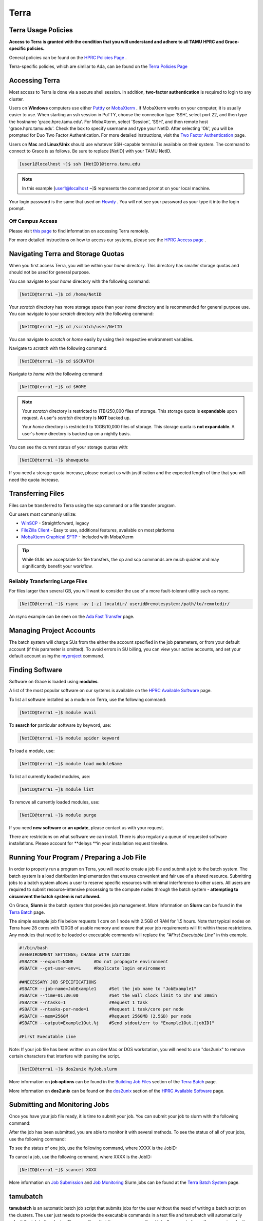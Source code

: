 .. _terra:

Terra
=====

Terra Usage Policies
----------------------
**Access to Terra is granted with the condition that you will understand and adhere to all TAMU HPRC and Grace-specific policies.**

General policies can be found on the `HPRC Policies Page <https://hprc.tamu.edu/policies/>`_ .

Terra-specific policies, which are similar to Ada, can be found on the `Terra Policies Page <https://hprc.tamu.edu/wiki/Terra:Policies>`_ 

Accessing Terra
---------------
Most access to Terra is done via a secure shell session. In addition, **two-factor authentication** is required to login to any cluster.

Users on **Windows** computers use either `Puttty <http://www.putty.org/>`_ or `MobaXterm <http://mobaxterm.mobatek.net/>`_ . If MobaXterm works on your computer, it is usually easier to use. When starting an ssh session in PuTTY, choose the connection type 'SSH', select port 22, and then type the hostname 'grace.hprc.tamu.edu'. For MobaXterm, select 'Session', 'SSH', and then remote host 'grace.hprc.tamu.edu'. Check the box to specify username and type your NetID. After selecting 'Ok', you will be prompted for Duo Two Factor Authentication. For more detailed instructions, visit the `Two Factor Authentication <https://hprc.tamu.edu/wiki/Two_Factor#MobaXterm/>`_  page.

Users on **Mac** and **Linux/Unix** should use whatever SSH-capable terminal is available on their system. The command to connect to Grace is as follows. Be sure to replace [NetID] with your TAMU NetID.

.. code-block:: php

  [user1@localhost ~]$ ssh [NetID]@terra.tamu.edu

.. note::
  In this example [user1@localhost ~]$ represents the command prompt on your local machine. 
  
Your login password is the same that used on `Howdy <https://howdy.tamu.edu/>`_ . You will not see your password as your type it into the login prompt.

Off Campus Access
*****************
Please visit `this page <https://hprc.tamu.edu/wiki/HPRC:Remote_Access>`_  to find information on accessing Terra remotely.

For more detailed instructions on how to access our systems, please see the `HPRC Access page <https://hprc.tamu.edu/wiki/HPRC:Access>`_ .

Navigating Terra and Storage Quotas
-----------------------------------
When you first access Terra, you will be within your *home* directory. This directory has smaller storage quotas and should not be used for general purpose.

You can navigate to your *home* directory with the following command:

.. code-block:: php

  [NetID@terra1 ~]$ cd /home/NetID
  
Your *scratch* directory has more storage space than your *home* directory and is recommended for general purpose use. You can navigate to your *scratch* directory with the following command:

.. code-block:: php

  [NetID@terra1 ~]$ cd /scratch/user/NetID
  
You can navigate to *scratch* or *home* easily by using their respective environment variables.

Navigate to *scratch* with the following command:

.. code-block:: php

  [NetID@terra1 ~]$ cd $SCRATCH
  
Navigate to *home* with the following command:

.. code-block:: php

  [NetID@terra1 ~]$ cd $HOME
  
.. note::
  Your *scratch* directory is restricted to 1TB/250,000 files of storage. This storage quota is **expandable** upon request. A user's *scratch* directory is **NOT**  backed up.

  Your *home* directory is restricted to 10GB/10,000 files of storage. This storage quota is **not expandable**. A user's *home* directory is backed up on a nightly basis.
  
You can see the current status of your storage quotas with:

.. code-block:: php

  [NetID@terra1 ~]$ showquota
  
If you need a storage quota increase, please contact us with justification and the expected length of time that you will need the quota increase.

Transferring Files
------------------
Files can be transferred to Terra using the scp command or a file transfer program.

Our users most commonly utilize:

* `WinSCP <https://winscp.net/eng/download.php>`_  - Straightforward, legacy
* `FileZilla Client <https://filezilla-project.org/>`_  - Easy to use, additional features, available on most platforms
* `MobaXterm Graphical SFTP <https://mobaxterm.mobatek.net/features.html>`_  - Included with MobaXterm

.. tip:: 
  While GUIs are acceptable for file transfers, the cp and scp commands are much quicker and may significantly benefit your workflow.

Reliably Transferring Large Files
*********************************
For files larger than several GB, you will want to consider the use of a more fault-tolerant utility such as rsync.

.. code-block:: php

  [NetID@terra1 ~]$ rsync -av [-z] localdir/ userid@remotesystem:/path/to/remotedir/
  
An rsync example can be seen on the `Ada Fast Transfer <https://hprc.tamu.edu/wiki/Ada:Fast_Data_Transfer#Data_transfer_using_rsync>`_  page.

Managing Project Accounts
-------------------------
The batch system will charge SUs from the either the account specified in the job parameters, or from your default account (if this parameter is omitted). To avoid errors in SU billing, you can view your active accounts, and set your default account using the `myproject <https://hprc.tamu.edu/wiki/HPRC:myproject>`_   command.

Finding Software
----------------
Software on Grace is loaded using **modules**.

A list of the most popular software on our systems is available on the `HPRC Available Software <https://hprc.tamu.edu/wiki/SW>`_   page.

To list all software installed as a module on Terra, use the following command:

.. code-block:: php

  [NetID@terra1 ~]$ module avail
  
To **search for** particular software by keyword, use:

.. code-block:: php

  [NetID@terra1 ~]$ module spider keyword
  
To load a module, use:

.. code-block:: php

  [NetID@terra1 ~]$ module load moduleName
  
To list all currently loaded modules, use:

.. code-block:: php

  [NetID@terra1 ~]$ module list
  
To remove all currently loaded modules, use:

.. code-block:: php

  [NetID@terra1 ~]$ module purge
  
If you need **new software** or **an update**, please contact us with your request.

There are restrictions on what software we can install. There is also regularly a queue of requested software installations. 
Please account for **delays **in your installation request timeline.

Running Your Program / Preparing a Job File
-------------------------------------------
In order to properly run a program on Terra, you will need to create a job file and submit a job to the batch system. The batch system is a load distribution implementation that ensures convenient and fair use of a shared resource. Submitting jobs to a batch system allows a user to reserve specific resources with minimal interference to other users. All users are required to submit resource-intensive processing to the compute nodes through the batch system - **attempting to circumvent the batch system is not allowed.**

On Grace, **Slurm** is the batch system that provides job management. More information on **Slurm** can be found in the `Terra Batch <https://hprc.tamu.edu/wiki/Terra:Batch>`_  page.
 
The simple example job file below requests 1 core on 1 node with 2.5GB of RAM for 1.5 hours. Note that typical nodes on Terra have 28 cores with 120GB of usable memory and ensure that your job requirements will fit within these restrictions. Any modules that need to be loaded or executable commands will replace the *"#First Executable Line"* in this example.


.. code-block:: php
  
  #!/bin/bash
  ##ENVIRONMENT SETTINGS; CHANGE WITH CAUTION
  #SBATCH --export=NONE        #Do not propagate environment
  #SBATCH --get-user-env=L     #Replicate login environment

  ##NECESSARY JOB SPECIFICATIONS
  #SBATCH --job-name=JobExample1     #Set the job name to "JobExample1"
  #SBATCH --time=01:30:00            #Set the wall clock limit to 1hr and 30min
  #SBATCH --ntasks=1                 #Request 1 task
  #SBATCH --ntasks-per-node=1        #Request 1 task/core per node
  #SBATCH --mem=2560M                #Request 2560MB (2.5GB) per node
  #SBATCH --output=Example1Out.%j    #Send stdout/err to "Example1Out.[jobID]"

  #First Executable Line
  
Note: If your job file has been written on an older Mac or DOS workstation, you will need to use "dos2unix" to remove certain characters that interfere with parsing the script.

.. code-block:: php

  [NetID@terra1 ~]$ dos2unix MyJob.slurm
  
More information on **job options** can be found in the `Building Job Files <https://hprc.tamu.edu/wiki/Terra:Batch#Building_Job_Files>`_ section of the `Terra Batch <https://hprc.tamu.edu/wiki/Terra:Batch>`_  page.

More information on **dos2unix** can be found on the `dos2unix <https://hprc.tamu.edu/wiki/SW:dos2unix>`_  section of the `HPRC Available Software <https://hprc.tamu.edu/wiki/SW>`_  page.

Submitting and Monitoring Jobs
------------------------------
Once you have your job file ready, it is time to submit your job. You can submit your job to slurm with the following command:

.. code-block:: php
  [NetID@terra1 ~]$ sbatch MyJob.slurm
  Submitted batch job 3606
 
After the job has been submitted, you are able to monitor it with several methods. To see the status of all of your jobs, use the following command:

.. code-block:: php
  [NetID@terra1 ~]$ squeue -u NetID
  JOBID       NAME                USER                    PARTITION   NODES CPUS STATE       TIME        TIME_LEFT   START_TIME           REASON      NODELIST            
  3606        myjob2              NetID                   short       1     3    RUNNING     0:30        00:10:30    2016-11-27T23:44:12  None        tnxt-[0340] 
  
To see the status of one job, use the following command, where XXXX is the JobID:

.. code-block:: php
  [NetID@terra1 ~]$ squeue --job XXXX
  JOBID       NAME                USER                    PARTITION   NODES CPUS STATE       TIME        TIME_LEFT   START_TIME           REASON      NODELIST            
  XXXX        myjob2              NetID                   short       1     3    RUNNING     0:30        00:10:30    2016-11-27T23:44:12  None        tnxt-[0340]  

To cancel a job, use the following command, where XXXX is the JobID:

.. code-block:: php

  [NetID@terra1 ~]$ scancel XXXX
  
More information on  `Job Submission <https://hprc.tamu.edu/wiki/Terra:Batch#Job_Submission>`_  and  `Job Monitoring <https://hprc.tamu.edu/wiki/Terra:Batch#Job_Monitoring_and_Control_Commands>`_  Slurm jobs can be found at the `Terra Batch System <https://hprc.tamu.edu/wiki/Terra:Batch>`_  page.

tamubatch
---------
**tamubatch** is an automatic batch job script that submits jobs for the user without the need of writing a batch script on the clusters. The user just needs to provide the executable commands in a text file and tamubatch will automatically submit the job to the cluster. There are flags that the user may specify which allows control over the parameters for the job submitted.

*tamubatch is still in beta and has not been fully developed. Although there are still bugs and testing issues that are currently being worked on, tamubatch can already submit jobs to both the clusters if given a file of executable commands.*

For more information, `visit this page. <https://hprc.tamu.edu/wiki/SW:tamubatch>`_ 

Graphic User Interfaces (Visualization)
---------------------------------------
The use of GUIs on Terra is a more complicated process than running non-interactive jobs or doing resource-light interactive processing.

You have **two options** for using GUIs on Terra.

The **first option** is to use the `Open On Demand Portal <https://portal.hprc.tamu.edu/>`_ ,which is a web interface to our clusters. Users must be connected to the campus network either directly or via VPN to access the portal. More information can be found `here <https://hprc.tamu.edu/wiki/SW:Portal>`_ , or on our `YouTube channel <https://www.youtube.com/watch?v=dqa2ZzsEmQs&list=PLHR4HLly3i4aJJDxKTZIpxyJG6uSqgAgd/>`_ 

The **second option** is to run on the login node. When doing this, you **must** observe the fair-use policy of login node usage. Users commonly violate these policies by accident, resulting in terminated processes, confusion, and warnings from our admins.

